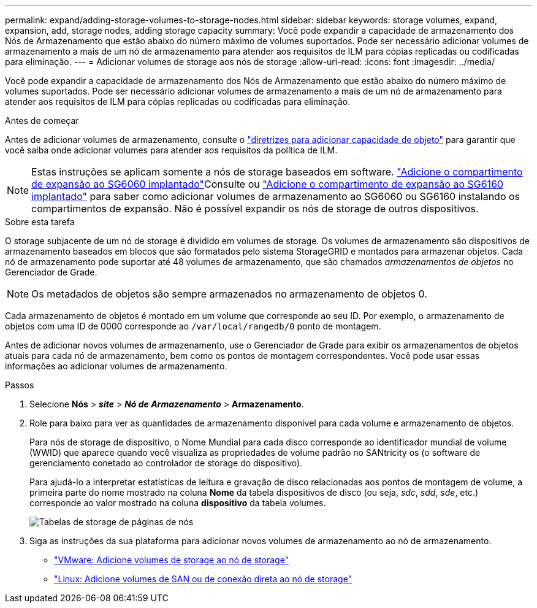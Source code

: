 ---
permalink: expand/adding-storage-volumes-to-storage-nodes.html 
sidebar: sidebar 
keywords: storage volumes, expand, expansion, add, storage nodes, adding storage capacity 
summary: Você pode expandir a capacidade de armazenamento dos Nós de Armazenamento que estão abaixo do número máximo de volumes suportados.  Pode ser necessário adicionar volumes de armazenamento a mais de um nó de armazenamento para atender aos requisitos de ILM para cópias replicadas ou codificadas para eliminação. 
---
= Adicionar volumes de storage aos nós de storage
:allow-uri-read: 
:icons: font
:imagesdir: ../media/


[role="lead"]
Você pode expandir a capacidade de armazenamento dos Nós de Armazenamento que estão abaixo do número máximo de volumes suportados.  Pode ser necessário adicionar volumes de armazenamento a mais de um nó de armazenamento para atender aos requisitos de ILM para cópias replicadas ou codificadas para eliminação.

.Antes de começar
Antes de adicionar volumes de armazenamento, consulte o link:guidelines-for-adding-object-capacity.html["diretrizes para adicionar capacidade de objeto"] para garantir que você saiba onde adicionar volumes para atender aos requisitos da política de ILM.


NOTE: Estas instruções se aplicam somente a nós de storage baseados em software.  https://docs.netapp.com/us-en/storagegrid-appliances/sg6000/adding-expansion-shelf-to-deployed-sg6060.html["Adicione o compartimento de expansão ao SG6060 implantado"^]Consulte ou https://docs.netapp.com/us-en/storagegrid-appliances/sg6100/adding-expansion-shelf-to-deployed-sg6160.html["Adicione o compartimento de expansão ao SG6160 implantado"^] para saber como adicionar volumes de armazenamento ao SG6060 ou SG6160 instalando os compartimentos de expansão. Não é possível expandir os nós de storage de outros dispositivos.

.Sobre esta tarefa
O storage subjacente de um nó de storage é dividido em volumes de storage. Os volumes de armazenamento são dispositivos de armazenamento baseados em blocos que são formatados pelo sistema StorageGRID e montados para armazenar objetos. Cada nó de armazenamento pode suportar até 48 volumes de armazenamento, que são chamados _armazenamentos de objetos_ no Gerenciador de Grade.


NOTE: Os metadados de objetos são sempre armazenados no armazenamento de objetos 0.

Cada armazenamento de objetos é montado em um volume que corresponde ao seu ID. Por exemplo, o armazenamento de objetos com uma ID de 0000 corresponde ao `/var/local/rangedb/0` ponto de montagem.

Antes de adicionar novos volumes de armazenamento, use o Gerenciador de Grade para exibir os armazenamentos de objetos atuais para cada nó de armazenamento, bem como os pontos de montagem correspondentes. Você pode usar essas informações ao adicionar volumes de armazenamento.

.Passos
. Selecione *Nós* > *_site_* > *_Nó de Armazenamento_* > *Armazenamento*.
. Role para baixo para ver as quantidades de armazenamento disponível para cada volume e armazenamento de objetos.
+
Para nós de storage de dispositivo, o Nome Mundial para cada disco corresponde ao identificador mundial de volume (WWID) que aparece quando você visualiza as propriedades de volume padrão no SANtricity os (o software de gerenciamento conetado ao controlador de storage do dispositivo).

+
Para ajudá-lo a interpretar estatísticas de leitura e gravação de disco relacionadas aos pontos de montagem de volume, a primeira parte do nome mostrado na coluna *Nome* da tabela dispositivos de disco (ou seja, _sdc_, _sdd_, _sde_, etc.) corresponde ao valor mostrado na coluna *dispositivo* da tabela volumes.

+
image::../media/nodes_page_storage_tables_vol_expansion.png[Tabelas de storage de páginas de nós]

. Siga as instruções da sua plataforma para adicionar novos volumes de armazenamento ao nó de armazenamento.
+
** link:vmware-adding-storage-volumes-to-storage-node.html["VMware: Adicione volumes de storage ao nó de storage"]
** link:linux-adding-direct-attached-or-san-volumes-to-storage-node.html["Linux: Adicione volumes de SAN ou de conexão direta ao nó de storage"]



